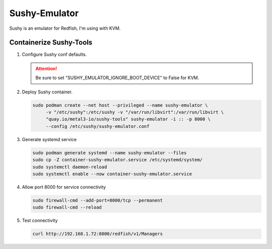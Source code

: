 Sushy-Emulator
==============

Sushy is an emulator for Redfish, I'm using with KVM.

Containerize Sushy-Tools
------------------------

#. Configure Sushy conf defaults.

   .. code-block:: bash
      :emphasize-lines: 9

      sudo mkdir -p /etc/sushy/
      cat << "EOF" | sudo tee /etc/sushy/sushy-emulator.conf
      SUSHY_EMULATOR_LISTEN_IP = u'0.0.0.0'
      SUSHY_EMULATOR_LISTEN_PORT = 8000
      SUSHY_EMULATOR_SSL_CERT = None
      SUSHY_EMULATOR_SSL_KEY = None
      SUSHY_EMULATOR_OS_CLOUD = None
      SUSHY_EMULATOR_LIBVIRT_URI = u'qemu:///system'
      SUSHY_EMULATOR_IGNORE_BOOT_DEVICE = False
      SUSHY_EMULATOR_BOOT_LOADER_MAP = {
          u'UEFI': {
              u'x86_64': u'/usr/share/OVMF/OVMF_CODE.secboot.fd'
          },
          u'Legacy': {
              u'x86_64': None
          }
      }
      EOF

   .. attention:: Be sure to set "SUSHY_EMULATOR_IGNORE_BOOT_DEVICE" to False
      for KVM.

#. Deploy Sushy container.

   .. code-block:: bash

      sudo podman create --net host --privileged --name sushy-emulator \
           -v "/etc/sushy":/etc/sushy -v "/var/run/libvirt":/var/run/libvirt \
           "quay.io/metal3-io/sushy-tools" sushy-emulator -i :: -p 8000 \
           --config /etc/sushy/sushy-emulator.conf

#. Generate systemd service

   .. code-block:: bash

      sudo podman generate systemd --name sushy-emulator --files
      sudo cp -Z container-sushy-emulator.service /etc/systemd/system/
      sudo systemctl daemon-reload
      sudo systemctl enable --now container-sushy-emulator.service

#. Allow port 8000 for service connectivity

   .. code-block:: bash

      sudo firewall-cmd --add-port=8000/tcp --permanent
      sudo firewall-cmd --reload

#. Test connectivity

   .. code-block:: bash

      curl http://192.168.1.72:8000/redfish/v1/Managers
